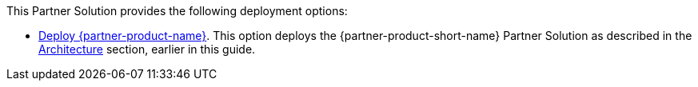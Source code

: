 // Edit this placeholder text as necessary to describe the deployment options.

This Partner Solution provides the following deployment options:

* https://fwd.aws/g4jay?[Deploy {partner-product-name}^]. This option deploys the {partner-product-short-name} Partner Solution as described in the link:#_architecture[Architecture] section, earlier in this guide.
// Do not have any deployment options.